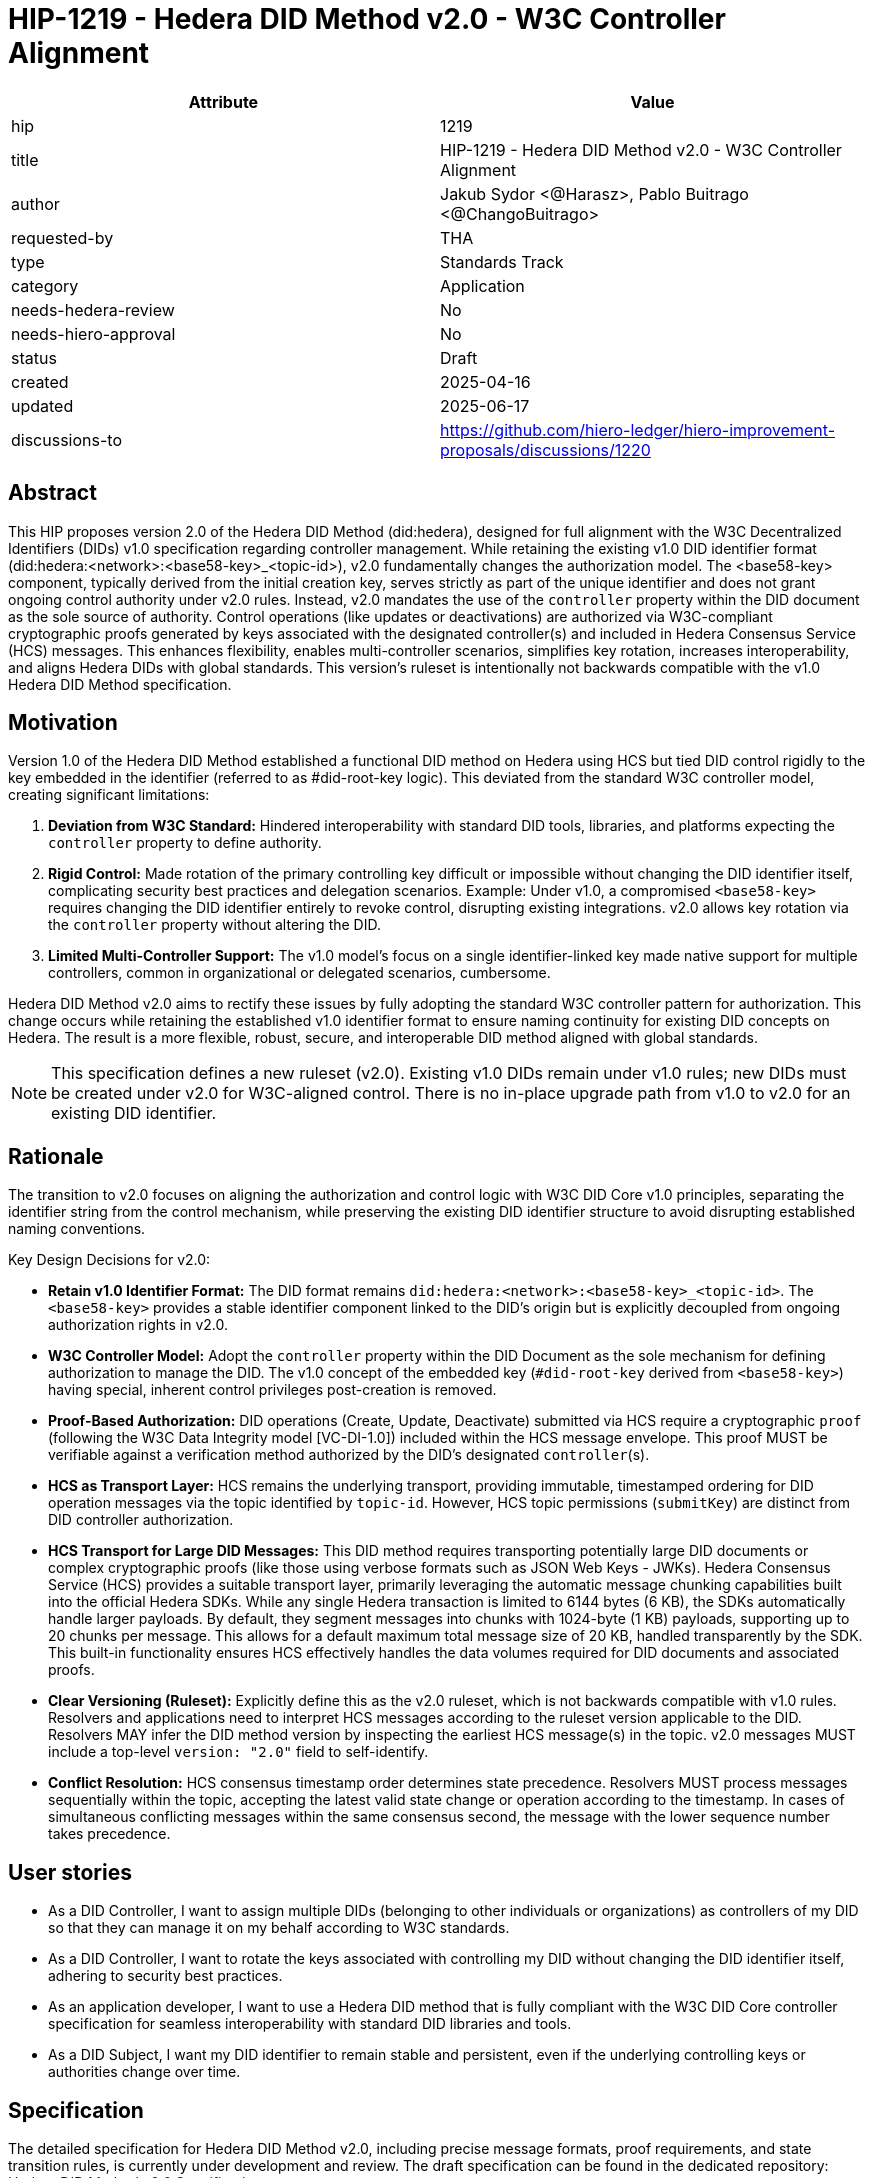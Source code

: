 = HIP-1219 - Hedera DID Method v2.0 - W3C Controller Alignment

[cols="1,1",options="header"]
|===
| Attribute | Value

| hip
| 1219

| title
| HIP-1219 - Hedera DID Method v2.0 - W3C Controller Alignment

| author
| Jakub Sydor <@Harasz>, Pablo Buitrago <@ChangoBuitrago>

| requested-by
| THA

| type
| Standards Track

| category
| Application

| needs-hedera-review
| No

| needs-hiero-approval
| No

| status
| Draft

| created
| 2025-04-16

| updated
| 2025-06-17

| discussions-to
| link:https://github.com/hiero-ledger/hiero-improvement-proposals/discussions/1220[https://github.com/hiero-ledger/hiero-improvement-proposals/discussions/1220]
|===

== Abstract

This HIP proposes version 2.0 of the Hedera DID Method (did:hedera), designed for full alignment with the W3C Decentralized Identifiers (DIDs) v1.0 specification regarding controller management. While retaining the existing v1.0 DID identifier format (did:hedera:<network>:<base58-key>_<topic-id>), v2.0 fundamentally changes the authorization model. The <base58-key> component, typically derived from the initial creation key, serves strictly as part of the unique identifier and does not grant ongoing control authority under v2.0 rules. Instead, v2.0 mandates the use of the `controller` property within the DID document as the sole source of authority. Control operations (like updates or deactivations) are authorized via W3C-compliant cryptographic proofs generated by keys associated with the designated controller(s) and included in Hedera Consensus Service (HCS) messages. This enhances flexibility, enables multi-controller scenarios, simplifies key rotation, increases interoperability, and aligns Hedera DIDs with global standards. This version's ruleset is intentionally not backwards compatible with the v1.0 Hedera DID Method specification.

== Motivation

Version 1.0 of the Hedera DID Method established a functional DID method on Hedera using HCS but tied DID control rigidly to the key embedded in the identifier (referred to as #did-root-key logic). This deviated from the standard W3C controller model, creating significant limitations:

. *Deviation from W3C Standard:* Hindered interoperability with standard DID tools, libraries, and platforms expecting the `controller` property to define authority.
. *Rigid Control:* Made rotation of the primary controlling key difficult or impossible without changing the DID identifier itself, complicating security best practices and delegation scenarios. Example: Under v1.0, a compromised `<base58-key>` requires changing the DID identifier entirely to revoke control, disrupting existing integrations. v2.0 allows key rotation via the `controller` property without altering the DID.
. *Limited Multi-Controller Support:* The v1.0 model's focus on a single identifier-linked key made native support for multiple controllers, common in organizational or delegated scenarios, cumbersome.

Hedera DID Method v2.0 aims to rectify these issues by fully adopting the standard W3C controller pattern for authorization. This change occurs while retaining the established v1.0 identifier format to ensure naming continuity for existing DID concepts on Hedera. The result is a more flexible, robust, secure, and interoperable DID method aligned with global standards.

NOTE: This specification defines a new ruleset (v2.0). Existing v1.0 DIDs remain under v1.0 rules; new DIDs must be created under v2.0 for W3C-aligned control. There is no in-place upgrade path from v1.0 to v2.0 for an existing DID identifier.

== Rationale

The transition to v2.0 focuses on aligning the authorization and control logic with W3C DID Core v1.0 principles, separating the identifier string from the control mechanism, while preserving the existing DID identifier structure to avoid disrupting established naming conventions.

Key Design Decisions for v2.0:

* *Retain v1.0 Identifier Format:* The DID format remains `did:hedera:<network>:<base58-key>_<topic-id>`. The `<base58-key>` provides a stable identifier component linked to the DID's origin but is explicitly decoupled from ongoing authorization rights in v2.0.
* *W3C Controller Model:* Adopt the `controller` property within the DID Document as the sole mechanism for defining authorization to manage the DID. The v1.0 concept of the embedded key (`#did-root-key` derived from `<base58-key>`) having special, inherent control privileges post-creation is removed.
* *Proof-Based Authorization:* DID operations (Create, Update, Deactivate) submitted via HCS require a cryptographic `proof` (following the W3C Data Integrity model [VC-DI-1.0]) included within the HCS message envelope. This proof MUST be verifiable against a verification method authorized by the DID's designated `controller`(s).
* *HCS as Transport Layer:* HCS remains the underlying transport, providing immutable, timestamped ordering for DID operation messages via the topic identified by `topic-id`. However, HCS topic permissions (`submitKey`) are distinct from DID controller authorization.
* *HCS Transport for Large DID Messages:* This DID method requires transporting potentially large DID documents or complex cryptographic proofs (like those using verbose formats such as JSON Web Keys - JWKs). Hedera Consensus Service (HCS) provides a suitable transport layer, primarily leveraging the automatic message chunking capabilities built into the official Hedera SDKs. While any single Hedera transaction is limited to 6144 bytes (6 KB), the SDKs automatically handle larger payloads. By default, they segment messages into chunks with 1024-byte (1 KB) payloads, supporting up to 20 chunks per message. This allows for a default maximum total message size of 20 KB, handled transparently by the SDK. This built-in functionality ensures HCS effectively handles the data volumes required for DID documents and associated proofs.
* *Clear Versioning (Ruleset):* Explicitly define this as the v2.0 ruleset, which is not backwards compatible with v1.0 rules. Resolvers and applications need to interpret HCS messages according to the ruleset version applicable to the DID. Resolvers MAY infer the DID method version by inspecting the earliest HCS message(s) in the topic. v2.0 messages MUST include a top-level `version: "2.0"` field to self-identify.
* *Conflict Resolution:* HCS consensus timestamp order determines state precedence. Resolvers MUST process messages sequentially within the topic, accepting the latest valid state change or operation according to the timestamp. In cases of simultaneous conflicting messages within the same consensus second, the message with the lower sequence number takes precedence.

== User stories

* As a DID Controller, I want to assign multiple DIDs (belonging to other individuals or organizations) as controllers of my DID so that they can manage it on my behalf according to W3C standards.
* As a DID Controller, I want to rotate the keys associated with controlling my DID without changing the DID identifier itself, adhering to security best practices.
* As an application developer, I want to use a Hedera DID method that is fully compliant with the W3C DID Core controller specification for seamless interoperability with standard DID libraries and tools.
* As a DID Subject, I want my DID identifier to remain stable and persistent, even if the underlying controlling keys or authorities change over time.

== Specification

The detailed specification for Hedera DID Method v2.0, including precise message formats, proof requirements, and state transition rules, is currently under development and review. The draft specification can be found in the dedicated repository: link:https://github.com/Swiss-Digital-Assets-Institute/did-method[Hedera DID Method v2.0 Specification].

Key aspects defined by the v2.0 specification include:

. *HCS Message Structure:* All v2.0 DID operation messages submitted to HCS MUST be JSON objects constituting the immutable message content. They MUST contain at least the following top-level fields:
** `version`: MUST be the string "2.0" to identify the ruleset.
** `did`: A string containing the full DID to which the operation applies (e.g., "did:hedera:testnet:..."). This field is mandatory.
** `operation`: A string indicating the operation type (e.g., "create", "update", "deactivate").
** `proof`: A `proof` object whose structure and processing model are based on the W3C Verifiable Credential Data Integrity v1.0 specification [VC-DI-1.0]. It MUST conform to a specific Data Integrity cryptosuite specification (e.g., `eddsa-jcs-2022`, `bbs-2023`) supported by this DID method. This proof authorizes the operation, MUST be verifiable against a verification method associated with the DID's current `controller`, and SHOULD typically use a `proofPurpose` like "capabilityInvocation" to signify control assertion.
** *Operation Payload Fields:* Additional fields specific to the `operation` (e.g., `didDocument` required for "create" and "update" operations carries the DID document data).
+
[source,json]
----
// Example Create Message Structure
{
  "version": "2.0",
  "did": "did:hedera:testnet:z6MkipomYgdGz1MXBm5ZJNVNVqTgumeMboAy3fCpd_0.0.645701",
  "operation": "create",
  "didDocument": {
    "@context": [
      "https://www.w3.org/ns/did/v1",
      "https://w3id.org/security/multikey/v1",
      "https://w3id.org/security/suites/jws-2020/v1"
    ],
    "id": "did:hedera:testnet:z6MkipomYgdGz1MXBm5ZJNVNVqTgumeMboAy3fCpd_0.0.645701",
    "controller": "did:hedera:testnet:z6MkipomYgdGz1MXBm5ZJNVNVqTgumeMboAy3fCpd_0.0.645701",
    "verificationMethod": [
      {
        "id": "did:hedera:testnet:z6MkipomYgdGz1MXBm5ZJNVNVqTgumeMboAy3fCpd_0.0.645701#key-1",
        "type": "Multikey",
        "controller": "did:hedera:testnet:z6MkipomYgdGz1MXBm5ZJNVNVqTgumeMboAy3fCpd_0.0.645701",
        "publicKeyMultibase": "z6MkipomYgdGz1MXBm5ZJNVNVqTgumeMboAy3fCpd"
      }
      // ... other verification methods omitted ...
    ],
    "capabilityInvocation": [
      "did:hedera:testnet:z6MkipomYgdGz1MXBm5ZJNVNVqTgumeMboAy3fCpd_0.0.645701#key-1"
    ]
    // ... other sections like authentication, service omitted ...
  },
  "proof": {
    "type": "Ed25519Signature2020",
    "created": "2025-04-30T12:00:00Z",
    "verificationMethod": "did:hedera:testnet:z6MkipomYgdGz1MXBm5ZJNVNVqTgumeMboAy3fCpd_0.0.645701#key-1",
    "proofPurpose": "capabilityInvocation",
    "proofValue": "z5uJVg3hJn5fL8gK1fG5hV6fK8gL3kH7jR9wQ4bD5pT2mN1rS7yZ3xW"
  }
}
----
. *Controller Scope:* The `controller` field within a DID Document MUST reference one or more DIDs. These controller DIDs MUST reside on the same Hedera network (e.g., mainnet, testnet) as the DID Document they govern. A `did:hedera:testnet:...` controller cannot manage a `did:hedera:mainnet:...` DID, and vice-versa. Cross-network control is unsupported.
. *Resolution Process:* Defines how resolvers fetch HCS messages, validate version, sequence messages by consensus timestamp, validate proofs against the designated `controller`(s) at each step, and reconstruct the current DID Document state.

== Backwards Compatibility

This specification defines the ruleset for Hedera DID Method v2.0. It is intentionally not backwards compatible with the v1.0 ruleset due to the fundamental change in the authorization model (from identifier-linked key to controller property and proofs).

v2.0 is a parallel ruleset; existing v1.0 DIDs cannot be converted to v2.0. New DIDs created under v2.0 will use the same identifier format but follow distinct control rules defined in this specification.

Resolvers and applications interacting with `did:hedera` DIDs will need to determine the applicable version (v1.0 or v2.0) and apply the corresponding ruleset for interpretation and validation. As noted in Rationale, v2.0 messages self-identify with a `version: "2.0"` field, aiding this determination. Mechanisms for handling DIDs created before v2.0's introduction might involve heuristics or rely on the creation context.

== Security Implications

The security model for Hedera DID Method v2.0 relies on the inherent security of the Hedera network (via HCS) and the robustness of the W3C controller model and cryptographic proofs.

. *Identifier Component Roles (v2.0 Rule):*
** *Crucial Distinction:* The `<base58-key>` component within the DID identifier string (`did:hedera:<network>:<base58-key>_<topic-id>`) serves only as part of the unique identifier after the initial creation operation. It does not grant ongoing control authority or authorization privileges for managing the DID document under v2.0 rules. Control is solely determined by the `controller` property within the DID document and verified via the `proof` mechanism. Misunderstanding this is a security risk.
. *Controller Authority & Compromise:*
** *Primary Trust Anchor:* The security of a v2.0 Hedera DID rests primarily on the security of the DID(s) designated in its `controller` property and their associated cryptographic keys. Control authority is explicitly defined by this property.
** *Controller Compromise:* The most significant threat is the compromise of a designated `controller`'s keys. An attacker gaining control of a controller gains full authority to modify (including changing the `controller`) or deactivate the Hedera DID documents managed by it.
** *Key Management:* Robust key management practices (secure generation, storage, rotation, revocation) for all keys associated with `controller` DIDs are essential for maintaining the security of the Hedera DIDs they control.
. *HCS Topic Interaction & Access Control:*
** *`submitKey` Role (Network Permission):* The HCS topic `submitKey` controls the network-level permission to submit messages (valid or invalid) to the DID's associated topic. Compromising the `submitKey` allows an attacker to potentially disrupt the DID by submitting spam or malformed messages (DoS risk, increased resolution cost).
** *`controller` Proof Role (Logical Authorization):* The `submitKey` does not grant the ability to submit validly authorized state changes. Logical authorization to modify the DID state requires a valid cryptographic `proof` generated by the DID's `controller`.
** *Distinct Controls:* Implementers and users must understand the clear separation between HCS topic write access (`submitKey`) and DID logical control (`controller` proof).
** *SubmitKey Mitigation Strategies:* To mitigate DoS risks associated with `submitKey` compromise, operators SHOULD consider:
*** Rotating the HCS topic `submitKey` periodically, if feasible within their operational model.
*** Implementing monitoring on HCS topics to detect unusual activity or spam.
*** Potentially using HCS topic metadata or application-level logic to flag or ignore messages submitted by known malicious actors (though this is outside the core DID method spec).
. *Validation Responsibility:*
** Neither Hedera network nodes nor standard mirror nodes validate DID document semantics or controller proofs. This validation must be performed by DID resolvers and client applications according to the v2.0 specification rules (verifying proofs against the controller's keys). Failure to validate proofs correctly breaks the security model.
** *Resolver Validation Requirements (Anti-Patterns to Avoid):* Resolvers MUST:
*** Strictly follow the HCS consensus timestamp ordering for messages.
*** Reject any v2.0 message that lacks a `proof` field or contains an invalid or unverifiable `proof`.
*** Validate that the top-level `did` in the HCS message matches the `didDocument.id` when `didDocument` is present.
*** When processing an update that changes the `controller` property, validate the operation's `proof` against the *previous* (currently authorized) controller's keys.
*** Reject messages with incorrect `version` fields or malformed structures.

== How to Teach This

Effective education for Hedera DID Method v2.0 should focus on its W3C controller alignment and the separation of identifier from control. Guidance for documentation, tutorials, and client implementations should emphasize:

* *W3C Controller Authority:* Clearly state that the `controller` property in the DID Document exclusively defines who can authorize changes, aligning with W3C DID Core standards.
* *Identifier vs. Control:* Explicitly teach that the `<base58btc-key>` component in the DID string (`did:hedera:<network>:<base58btc-key>_<topic-id>`) is part of the identifier only and grants no control rights after creation under v2.0 rules. This distinction is crucial and a major change from v1.0.
* *Proof-Based Operations:* Explain that DID lifecycle operations (Create, Update, Deactivate) require a cryptographic `proof` within the HCS message, generated by a key authorized by the designated `controller`. Detail the purpose and verification of these proofs, noting they follow the W3C Data Integrity model [VC-DI-1.0].
* *HCS Role vs. Controller Role:* Define HCS (via `topic-id`) as the immutable message transport/ordering layer. Explain that the HCS `submitKey` grants topic write permission, which is separate from the DID's logical `controller` authorization required for valid state changes via proofs.
* *Developer Guidance on SDK Message Size Handling:* Emphasize to developers that Hedera SDKs automatically and transparently manage the chunking required for large HCS messages. While providing context is helpful—explaining the 6 KB network limit per transaction versus the SDK's default chunking strategy (1 KB payloads, max 20 chunks, yielding a 20 KB total message default)—the primary message is that the SDK handles this complexity. Developers should be taught to use standard functions (e.g., `ConsensusSubmitMessageTransaction().setMessage(...)`) directly, even with potentially large payloads like DID documents or verbose proofs (e.g., JWKs). They can trust the SDK to perform the necessary chunking automatically within these default parameters for reliable HCS transmission.
* *Resolver Logic:* Explain the v2.0 resolution process, emphasizing the need for resolvers to fetch HCS messages, validate proofs against the current controller, and reconstruct the DID document state sequentially.
* *Code Examples:* Provide practical code examples (e.g., based on the PoC) for core workflows:
** Creating a DID specifying the initial `controller` and generating the initial `proof`.
** Resolving a DID according to v2.0 logic (including proof validation).
** Authorizing an Update/Deactivate operation by generating the `proof` as the `controller`.
** Submitting operations via the Hedera SDK (including the full message structure: `did`, `operation`, `didDocument`, and `proof`).
* *Documentation Clarity:* Ensure documentation prominently clarifies the non-controlling role of the `<base58btc-key>` in v2.0 and highlights the mandatory proof validation step for resolvers. Structure guides around the key principles and lifecycle operations (Create, Resolve, Update, Deactivate).

== Reference Implementation

A **Proof of Concept (PoC)** serves as the initial reference implementation for this specification. It demonstrates and validates the core mechanisms of v2.0, providing runnable examples for key features such as controller-based authorization and key rotation. The PoC can be found in the dedicated repository: link:https://github.com/Swiss-Digital-Assets-Institute/hedera-did-method-v2-poc[Hedera DID Method v2.0 Proof of Concept].

To ensure interoperability and compliance with this specification, implementers (of SDKs, resolvers, or applications interacting with `did:hedera`) SHOULD validate their implementations against standardized test vectors. These test vectors should cover various scenarios, including:

* Valid and invalid message structures.
* Correct and incorrect proof generation and verification (for supported signature types).
* Single and multi-controller scenarios.
* Controller rotation operations.
* Deactivation and resolution of deactivated DIDs.
* Handling of message ordering and conflict resolution.
NOTE: A dedicated repository or section within the specification project should host these test vectors.

== References

* link:https://www.w3.org/TR/did-core/[Decentralized Identifiers (DIDs) v1.0 - W3C Recommendation]
* link:https://www.w3.org/TR/vc-data-integrity/[Verifiable Credential Data Integrity v1.0 - W3C Recommendation]
* link:https://github.com/hashgraph/did-method/[Hedera DID Method v1.0 Specification (For historical context)]
* link:https://github.com/Swiss-Digital-Assets-Institute/did-method/[Hedera DID Method v2.0 Specification]
* link:https://github.com/Swiss-Digital-Assets-Institute/hedera-did-method-v2-poc[Hedera DID Method v2.0 Proof of Concept].

== Copyright/license

This document is licensed under the Apache License, Version 2.0 -- see link:https://www.apache.org/licenses/LICENSE-2.0[Apache License, Version 2.0]
